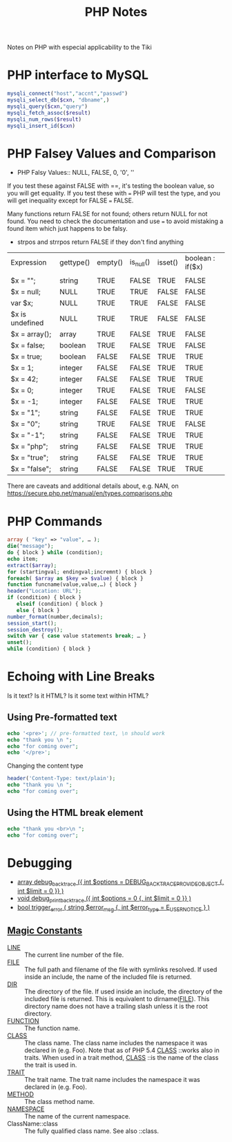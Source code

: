 #+TITLE: PHP Notes

Notes on PHP with especial applicability to the Tiki

* PHP interface to MySQL

#+BEGIN_SRC php
mysqli_connect("host","accnt","passwd")
mysqli_select_db($cxn, "dbname",)
mysqli_query($cxn,"query")
mysqli_fetch_assoc($result)
mysqli_num_rows($result)
mysqli_insert_id($cxn)
#+END_SRC

* PHP Falsey Values and Comparison

- PHP Falsy Values:: NULL, FALSE, 0, '0', ''

If you test these against FALSE with ==, it's testing the boolean value, so
you will get equality. If you test these with === PHP will test
the type, and you will get inequality except for FALSE === FALSE.

Many functions return FALSE for not found; others return
NULL for not found.  You need to check the documentation and
use === to avoid mistaking a found item which just happens
to be falsy.
- strpos and strrpos return FALSE if they don't find anything

| Expression      | gettype() | empty() | is_null() | isset() | boolean : if($x) |
|                 |           |         |           |         |                  |
| $x = "";        | string    | TRUE    | FALSE     | TRUE    | FALSE            |
| $x = null;      | NULL      | TRUE    | TRUE      | FALSE   | FALSE            |
| var $x;         | NULL      | TRUE    | TRUE      | FALSE   | FALSE            |
| $x is undefined | NULL      | TRUE    | TRUE      | FALSE   | FALSE            |
| $x = array();   | array     | TRUE    | FALSE     | TRUE    | FALSE            |
| $x = false;     | boolean   | TRUE    | FALSE     | TRUE    | FALSE            |
| $x = true;      | boolean   | FALSE   | FALSE     | TRUE    | TRUE             |
| $x = 1;         | integer   | FALSE   | FALSE     | TRUE    | TRUE             |
| $x = 42;        | integer   | FALSE   | FALSE     | TRUE    | TRUE             |
| $x = 0;         | integer   | TRUE    | FALSE     | TRUE    | FALSE            |
| $x = -1;        | integer   | FALSE   | FALSE     | TRUE    | TRUE             |
| $x = "1";       | string    | FALSE   | FALSE     | TRUE    | TRUE             |
| $x = "0";       | string    | TRUE    | FALSE     | TRUE    | FALSE            |
| $x = "-1";      | string    | FALSE   | FALSE     | TRUE    | TRUE             |
| $x = "php";     | string    | FALSE   | FALSE     | TRUE    | TRUE             |
| $x = "true";    | string    | FALSE   | FALSE     | TRUE    | TRUE             |
| $x = "false";   | string    | FALSE   | FALSE     | TRUE    | TRUE             |

There are caveats and additional details about, e.g. NAN, on 
[[https://secure.php.net/manual/en/types.comparisons.php]]

* PHP Commands

#+BEGIN_SRC php
array ( "key" => "value", … );
die("message");
do { block } while (condition);
echo item;
extract($array);
for (startingval; endingval;incremnt) { block }
foreach( $array as $key => $value) { block }
function funcname(value,value,…) { block }
header("Location: URL");
if (condition) { block }
   elseif (condition) { block }
   else { block }
number_format(number,decimals);
session_start();
session_destroy();
switch var { case value statements break; … }
unset();
while (condition) { block }
#+END_SRC

* Echoing with Line Breaks

Is it text? Is it HTML? Is it some text within HTML?

** Using Pre-formatted text

#+BEGIN_SRC php
echo '<pre>'; // pre-formatted text, \n should work
echo "thank you \n ";
echo "for coming over";
echo '</pre>';
#+END_SRC

Changing the content type

#+BEGIN_SRC php
header('Content-Type: text/plain');
echo "thank you \n ";
echo "for coming over";
#+END_SRC

** Using the HTML break element

#+BEGIN_SRC php
echo "thank you <br>\n ";
echo "for coming over";
#+END_SRC

* Debugging

- [[https://secure.php.net/debug_backtrace][array debug_backtrace ({ int $options = DEBUG_BACKTRACE_PROVIDE_OBJECT {, int $limit = 0 }} )]]
- [[https://secure.php.net/manual/en/function.debug-print-backtrace.php][void debug_print_backtrace ({ int $options = 0 {, int $limit = 0 }} )]]
- [[https://secure.php.net/manual/en/function.trigger-error.php][bool trigger_error ( string $error_msg {, int $error_type = E_USER_NOTICE } )]]

** [[https://secure.php.net/manual/en/language.constants.predefined.php][Magic Constants]]

- __LINE__ ::	The current line number of the file.
- __FILE__ ::	The full path and filename of the file with
              symlinks resolved. If used inside an include,
              the name of the included file is returned.
- __DIR__ ::	The directory of the file. If used inside an
             include, the directory of the included file is
             returned. This is equivalent to
             dirname(__FILE__). This directory name does not
             have a trailing slash unless it is the root
             directory.
- __FUNCTION__ ::	The function name.
- __CLASS__ ::	The class name. The class name includes the
               namespace it was declared in
               (e.g. Foo\Bar). Note that as of PHP 5.4
               __CLASS__ ::works also in traits. When used
               in a trait method, __CLASS__ ::is the name of
               the class the trait is used in.
- __TRAIT__ ::	The trait name. The trait name includes the
               namespace it was declared in (e.g. Foo\Bar).
- __METHOD__ ::	The class method name.
- __NAMESPACE__ ::	The name of the current namespace.
- ClassName::class ::	The fully qualified class name. See also ::class. 
